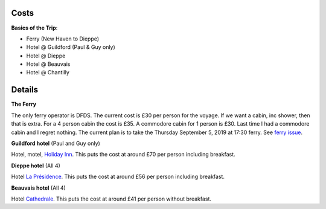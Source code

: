 Costs
=====

**Basics of the Trip**:

- Ferry (New Haven to Dieppe)
- Hotel @ Guildford (Paul & Guy only)
- Hotel @ Dieppe
- Hotel @ Beauvais
- Hotel @ Chantilly

Details
=======

**The Ferry**

The only ferry operator is DFDS.  The current cost is £30 per person for
the voyage.  If we want a cabin, inc shower, then that is extra.  For a 4
person cabin the cost is £35.  A commodore cabin for 1 person is £30.  Last
time I had a commodore cabin and I regret nothing.
The current plan is to take the Thursday September 5, 2019 at
17:30 ferry. See `ferry issue <https://github.com/grd349/CycleTrip/issues/2>`_.

**Guildford hotel** (Paul and Guy only)

Hotel, motel, `Holiday Inn <https://github.com/grd349/CycleTrip/issues/3>`_.
This puts the cost at around £70 per person including breakfast.

**Dieppe hotel** (All 4)

Hotel `La Présidence <https://github.com/grd349/CycleTrip/issues/4>`_.
This puts the cost at around £56 per person including breakfast.

**Beauvais hotel** (All 4)

Hotel `Cathedrale <https://github.com/grd349/CycleTrip/issues/5>`_.
This puts the cost at around £41 per person without breakfast.
